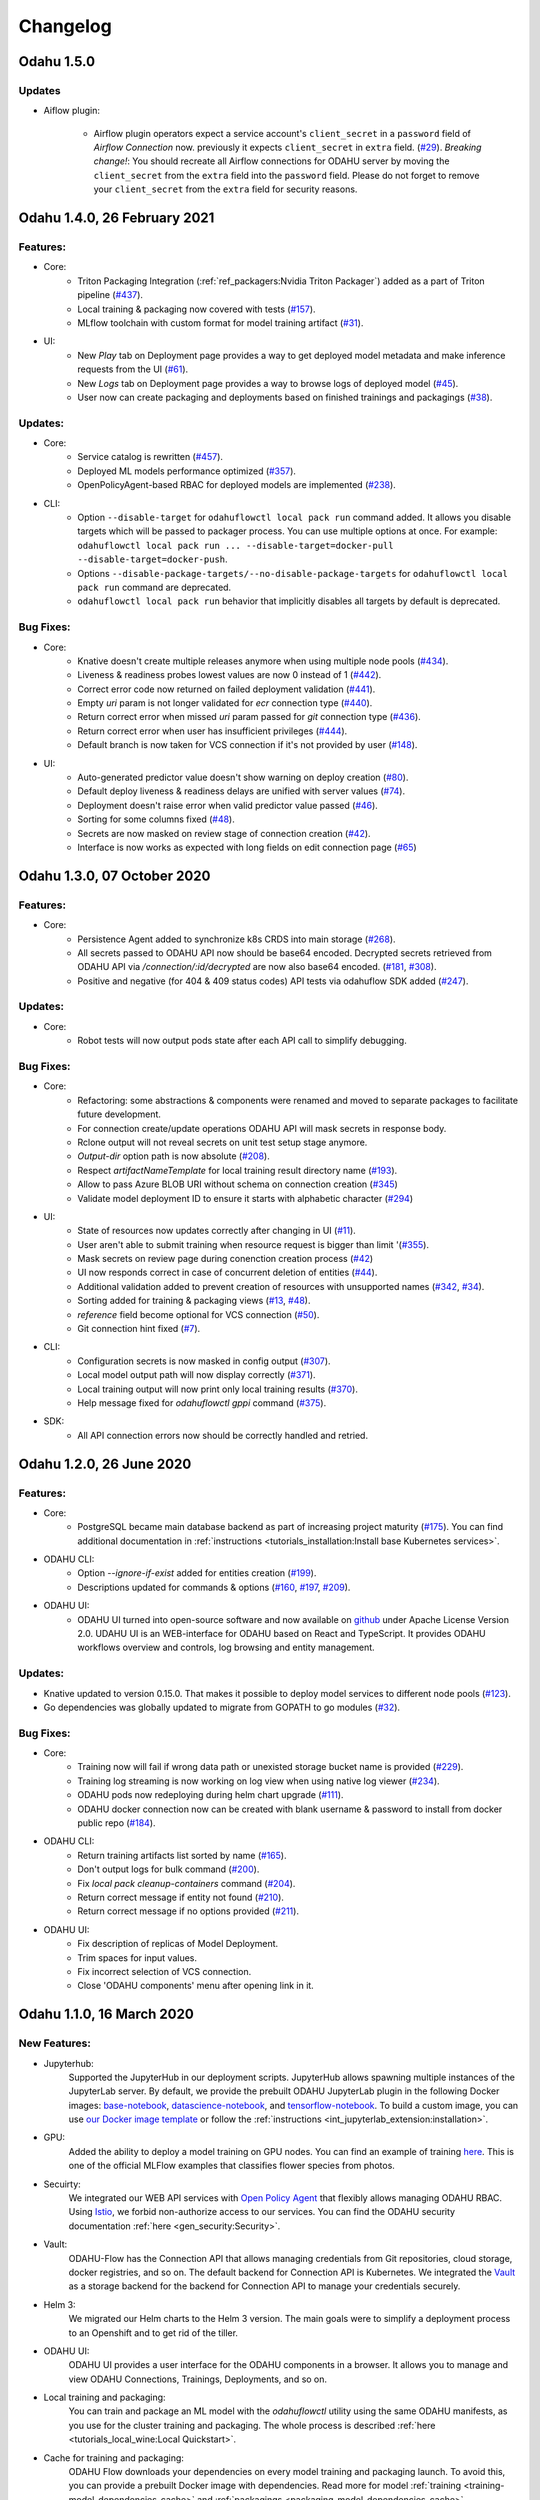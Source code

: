 Changelog
=========

Odahu 1.5.0
--------------------------

Updates
""""""""""""

- Aiflow plugin:

    * Airflow plugin operators expect a service account's ``client_secret`` in a ``password`` field of `Airflow Connection` now.
      previously it expects ``client_secret`` in ``extra`` field. (`#29 <https://github.com/odahu/odahu-airflow-plugin/issues/29>`_).
      `Breaking change!`: You should recreate all Airflow connections for ODAHU server by moving the ``client_secret``
      from the ``extra`` field into the ``password`` field. Please do not forget to remove your ``client_secret`` from
      the ``extra`` field for security reasons.


Odahu 1.4.0, 26 February 2021
--------------------------

Features:
""""""""""""

- Core:
    * Triton Packaging Integration (:ref:`ref_packagers:Nvidia Triton Packager`) added as a part of Triton pipeline (`#437 <https://github.com/odahu/odahu-flow/issues/437>`_).
    * Local training & packaging now covered with tests (`#157 <https://github.com/odahu/odahu-flow/issues/157>`_).
    * MLflow toolchain with custom format for model training artifact (`#31 <https://github.com/odahu/odahu-trainer/issues/31>`_).

- UI:
    * New `Play` tab on Deployment page provides a way to get deployed model metadata and make inference requests
      from the UI (`#61 <https://github.com/odahu/odahu-ui/issues/61>`_).
    * New `Logs` tab on Deployment page provides a way to browse logs of deployed model (`#45 <https://github.com/odahu/odahu-ui/issues/45>`_).
    * User now can create packaging and deployments based on finished trainings and packagings (`#38 <https://github.com/odahu/odahu-ui/issues/38>`_).

Updates:
""""""""""""

- Core:
    * Service catalog is rewritten (`#457 <https://github.com/odahu/odahu-flow/issues/457>`_).
    * Deployed ML models performance optimized (`#357 <https://github.com/odahu/odahu-flow/issues/357>`_).
    * OpenPolicyAgent-based RBAC for deployed models are implemented (`#238 <https://github.com/odahu/odahu-flow/issues/238>`_).

- CLI:
    * Option ``--disable-target`` for ``odahuflowctl local pack run`` command added. It allows you disable targets which will be passed to packager process. You can use multiple options at once. For example:
      ``odahuflowctl local pack run ... --disable-target=docker-pull --disable-target=docker-push``.
    * Options ``--disable-package-targets/--no-disable-package-targets`` for ``odahuflowctl local pack run`` command are deprecated.
    * ``odahuflowctl local pack run`` behavior that implicitly disables all targets by default is deprecated.

Bug Fixes:
""""""""""""

- Core:
    * Knative doesn't create multiple releases anymore when using multiple node pools (`#434 <https://github.com/odahu/odahu-flow/issues/434>`_).
    * Liveness & readiness probes lowest values are now 0 instead of 1 (`#442 <https://github.com/odahu/odahu-flow/issues/442>`_). 
    * Correct error code now returned on failed deployment validation (`#441 <https://github.com/odahu/odahu-flow/issues/441>`_).
    * Empty `uri` param is not longer validated for `ecr` connection type (`#440 <https://github.com/odahu/odahu-flow/issues/440>`_).
    * Return correct error when missed `uri` param passed for `git` connection type (`#436 <https://github.com/odahu/odahu-flow/issues/436>`_).
    * Return correct error when user has insufficient privileges (`#444 <https://github.com/odahu/odahu-flow/issues/444>`_).
    * Default branch is now taken for VCS connection if it's not provided by user (`#148 <https://github.com/odahu/odahu-flow/issues/148>`_).

- UI:
    * Auto-generated predictor value doesn't show warning on deploy creation (`#80 <https://github.com/odahu/odahu-ui/issues/80>`_).
    * Default deploy liveness & readiness delays are unified with server values (`#74 <https://github.com/odahu/odahu-ui/issues/74>`_).
    * Deployment doesn't raise error when valid predictor value passed (`#46 <https://github.com/odahu/odahu-ui/issues/46>`_).
    * Sorting for some columns fixed (`#48 <https://github.com/odahu/odahu-ui/issues/48>`_).
    * Secrets are now masked on review stage of connection creation (`#42 <https://github.com/odahu/odahu-ui/issues/42>`_).
    * Interface is now works as expected with long fields on edit connection page (`#65 <https://github.com/odahu/odahu-ui/issues/65>`_)


Odahu 1.3.0, 07 October 2020
--------------------------

Features:
""""""""""""

- Core:
    * Persistence Agent added to synchronize k8s CRDS into main storage (`#268 <https://github.com/odahu/odahu-flow/issues/268>`_).
    * All secrets passed to ODAHU API now should be base64 encoded. Decrypted secrets retrieved from ODAHU API via `/connection/:id/decrypted` are now also base64 encoded. (`#181 <https://github.com/odahu/odahu-flow/issues/181>`_, `#308 <https://github.com/odahu/odahu-flow/issues/308>`_).
    * Positive and negative (for 404 & 409 status codes) API tests via odahuflow SDK added (`#247 <https://github.com/odahu/odahu-flow/issues/247>`_).

Updates:
""""""""""""

- Core:
    * Robot tests will now output pods state after each API call to simplify debugging.

Bug Fixes:
""""""""""""

- Core:
    * Refactoring: some abstractions & components were renamed and moved to separate packages to facilitate future development.
    * For connection create/update operations ODAHU API will mask secrets in response body.
    * Rclone output will not reveal secrets on unit test setup stage anymore.
    * `Output-dir` option path is now absolute (`#208 <https://github.com/odahu/odahu-flow/issues/208>`_).
    * Respect `artifactNameTemplate` for local training result directory name (`#193 <https://github.com/odahu/odahu-flow/issues/193>`_).
    * Allow to pass Azure BLOB URI without schema on connection creation (`#345 <https://github.com/odahu/odahu-flow/issues/345>`_)
    * Validate model deployment ID to ensure it starts with alphabetic character (`#294 <https://github.com/odahu/odahu-flow/issues/294>`_)

- UI:
    * State of resources now updates correctly after changing in UI (`#11 <https://github.com/odahu/odahu-ui/issues/11>`_).
    * User aren't able to submit training when resource request is bigger than limit '(`#355 <https://github.com/odahu/odahu-flow/pull/355>`_).
    * Mask secrets on review page during conenction creation process (`#42 <https://github.com/odahu/odahu-ui/issues/42>`_)
    * UI now responds correct in case of concurrent deletion of entities (`#44 <https://github.com/odahu/odahu-ui/issues/44>`_).
    * Additional validation added to prevent creation of resources with unsupported names (`#342 <https://github.com/odahu/odahu-flow/issues/342>`_, `#34 <https://github.com/odahu/odahu-ui/issues/34>`_).
    * Sorting added for training & packaging views (`#13 <https://github.com/odahu/odahu-ui/issues/13>`_, `#48 <https://github.com/odahu/odahu-ui/issues/48>`_).
    * `reference` field become optional for VCS connection (`#50 <https://github.com/odahu/odahu-ui/issues/50>`_).
    * Git connection hint fixed (`#7 <https://github.com/odahu/odahu-ui/issues/7>`_).

- CLI:
    * Configuration secrets is now masked in config output (`#307 <https://github.com/odahu/odahu-flow/issues/307>`_).
    * Local model output path will now display correctly (`#371 <https://github.com/odahu/odahu-flow/issues/371>`_).
    * Local training output will now print only local training results (`#370 <https://github.com/odahu/odahu-flow/issues/370>`_).
    * Help message fixed for `odahuflowctl gppi` command (`#375 <https://github.com/odahu/odahu-flow/issues/375>`_).

- SDK:
    * All API connection errors now should be correctly handled and retried.

Odahu 1.2.0, 26 June 2020
--------------------------

Features:
""""""""""""

- Core:
    * PostgreSQL became main database backend as part of increasing project maturity (`#175 <https://github.com/odahu/odahu-flow/issues/175>`_). You can find additional documentation in :ref:`instructions <tutorials_installation:Install base Kubernetes services>`.

- ODAHU CLI:
    * Option `--ignore-if-exist` added for entities creation (`#199 <https://github.com/odahu/odahu-flow/issues/199>`_).
    * Descriptions updated for commands & options (`#160 <https://github.com/odahu/odahu-flow/issues/160>`_, `#197 <https://github.com/odahu/odahu-flow/issues/197>`_, `#209 <https://github.com/odahu/odahu-flow/issues/209>`_).

- ODAHU UI:
    * ODAHU UI turned into open-source software and now available on `github <https://github.com/odahu/odahu-ui/>`_ under Apache License Version 2.0. UDAHU UI is an WEB-interface for ODAHU based on React and TypeScript. It provides ODAHU workflows overview and controls, log browsing and entity management.

Updates:
""""""""""""

- Knative updated to version 0.15.0. That makes it possible to deploy model services to different node pools (`#123 <https://github.com/odahu/odahu-flow/issues/123>`_).
- Go dependencies was globally updated to migrate from GOPATH to go modules (`#32 <https://github.com/odahu/odahu-flow/issues/32>`_).

Bug Fixes:
""""""""""""

- Core:
    * Training now will fail if wrong data path or unexisted storage bucket name is provided (`#229 <https://github.com/odahu/odahu-flow/issues/229>`_).
    * Training log streaming is now working on log view when using native log viewer (`#234 <https://github.com/odahu/odahu-flow/issues/234>`_).
    * ODAHU pods now redeploying during helm chart upgrade (`#111 <https://github.com/odahu/odahu-flow/issues/111>`_).
    * ODAHU docker connection now can be created with blank username & password to install from docker public repo (`#184 <https://github.com/odahu/odahu-flow/issues/184>`_).

- ODAHU CLI:
    * Return training artifacts list sorted by name (`#165 <https://github.com/odahu/odahu-flow/issues/165>`_).
    * Don't output logs for bulk command (`#200 <https://github.com/odahu/odahu-flow/issues/200>`_).
    * Fix `local pack cleanup-containers` command (`#204 <https://github.com/odahu/odahu-flow/issues/204>`_).
    * Return correct message if entity not found (`#210 <https://github.com/odahu/odahu-flow/issues/210>`_).
    * Return correct message if no options provided (`#211 <https://github.com/odahu/odahu-flow/issues/211>`_).

- ODAHU UI:
    * Fix description of replicas of Model Deployment.
    * Trim spaces for input values.
    * Fix incorrect selection of VCS connection.
    * Close 'ODAHU components' menu after opening link in it.

Odahu 1.1.0, 16 March 2020
--------------------------

New Features:
""""""""""""

- Jupyterhub:
    Supported the JupyterHub in our deployment scripts.
    JupyterHub allows spawning multiple instances of the JupyterLab server.
    By default, we provide the prebuilt ODAHU JupyterLab plugin in the following Docker images: `base-notebook <https://hub.docker.com/r/odahu/base-notebook>`_, `datascience-notebook <https://hub.docker.com/r/odahu/datascience-notebook>`_, and `tensorflow-notebook <https://hub.docker.com/r/odahu/tensorflow-notebook>`_.
    To build a custom image, you can use `our Docker image template <https://github.com/odahu/odahu-flow-jupyterlab-plugin/blob/develop/containers/jupyter-stacks/Dockerfile>`_ or follow the :ref:`instructions <int_jupyterlab_extension:installation>`.

- GPU:
    Added the ability to deploy a model training on GPU nodes.
    You can find an example of training `here <https://github.com/odahu/odahu-examples/tree/develop/mlflow/tensorflow/flower_classifier>`_.
    This is one of the official MLFlow examples that classifies flower species from photos.

- Secuirty:
    We integrated our WEB API services with `Open Policy Agent <https://www.openpolicyagent.org/>`_ that flexibly allows managing ODAHU RBAC.
    Using `Istio <https://istio.io/>`_, we forbid non-authorize access to our services.
    You can find the ODAHU security documentation :ref:`here <gen_security:Security>`.

- Vault:
    ODAHU-Flow has the Connection API that allows managing credentials from Git repositories, cloud storage, docker registries, and so on.
    The default backend for Connection API is Kubernetes.
    We integrated the `Vault <https://www.vaultproject.io/>`_ as a storage backend for the backend for Connection API to manage your credentials securely.

- Helm 3:
    We migrated our Helm charts to the Helm 3 version.
    The main goals were to simplify a deployment process to an Openshift and to get rid of the tiller.

- ODAHU UI:
    ODAHU UI provides a user interface for the ODAHU components in a browser.
    It allows you to manage and view ODAHU Connections, Trainings, Deployments, and so on.

- Local training and packaging:
    You can train and package an ML model with the `odahuflowctl` utility using the same ODAHU manifests, as you use for the cluster training and packaging.
    The whole process is described :ref:`here <tutorials_local_wine:Local Quickstart>`.

- Cache for training and packaging:
    ODAHU Flow downloads your dependencies on every model training and packaging launch.
    To avoid this, you can provide a prebuilt Docker image with dependencies.
    Read more for model :ref:`training <training-model-dependencies-cache>` and :ref:`packagings <packaging-model-dependencies-cache>`.

- Performance improvement training and packaging:
    We fixed multiple performance issues to speed up the training and packaging processes.
    For our model examples, the duration of training and packaging was reduced by 30%.

- Documentation improvement:
    We conducted a hard work to improve the documentation.
    For example, the following new sections were added: :ref:`Security <gen_security:Security>`, :ref:`Installation <tutorials_installation:Installation>`, :ref:`Training <ref_trainings:Model Trainings>`, :ref:`Packager <ref_packagers:Model Packagers>`, and :ref:`Model Deployment <ref_deployments:Model Deployments>`.

- Odahu-infra:
    We created the new `odahu-infra <https://github.com/odahu/odahu-infra>`_ Git repository, where we placed the following infra custom helm charts: Fluentd, Knative, monitoring, Open Policy Agent, Tekton.

- Preemptible nodes:
    Preemptible nodes are priced lower than standard virtual machines of the same types.
    But they provide no availability guarantees.
    We added new deployment options to allow training and packaging pods to be deployed on preemptible nodes.

- Third-parties updates:
    * Istio
    * Grafana
    * Prometheus
    * MLFlow
    * Terraform
    * Buildah
    * Kubernetes

Misc/Internal
"""""""""""""

- Google Cloud Registry:
    We have experienced multiple problems while using Nexus as a main dev Docker registry.
    This migration also brings us additional advantages, such as in-depth vulnerability scanning.

- Terragrunt:
    We switched to using Terragrunt for our deployment scripts.
    That allows reducing the complexity of our terraform modules and deployment scripts.
